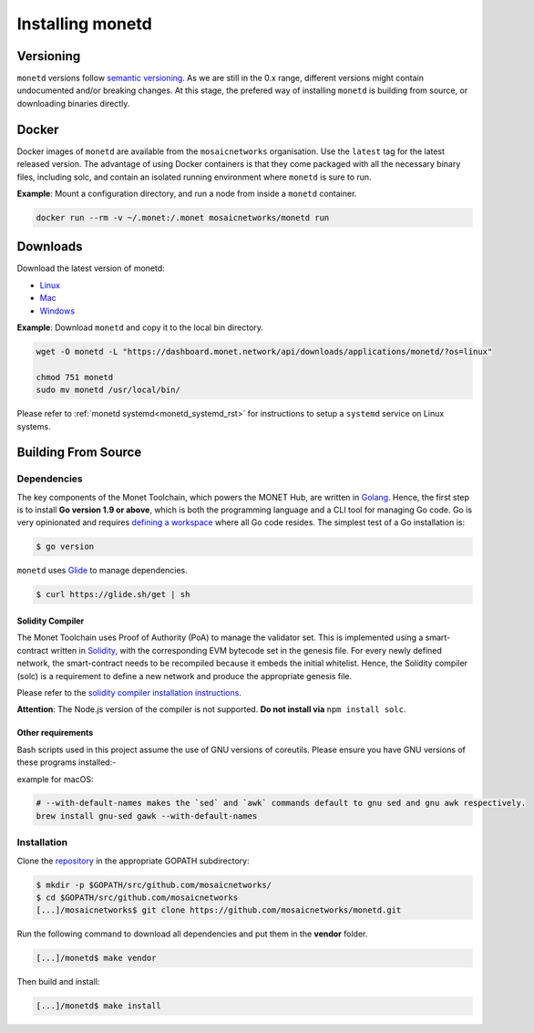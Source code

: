 .. _install_rst:

Installing monetd
=================

Versioning
++++++++++

``monetd`` versions follow `semantic versioning <https://semver.org>`__. As we
are still in the 0.x range, different versions might contain undocumented
and/or breaking changes. At this stage, the prefered way of installing
``monetd`` is building from source, or downloading binaries directly.

Docker
++++++

Docker images of ``monetd`` are available from the ``mosaicnetworks``
organisation. Use the ``latest`` tag for the latest released version. The
advantage of using Docker containers is that they come packaged with all the
necessary binary files, including solc, and contain an isolated running
environment where ``monetd`` is sure to run.

**Example**: Mount a configuration directory, and run a node from inside a
``monetd`` container.

.. code::

    docker run --rm -v ~/.monet:/.monet mosaicnetworks/monetd run

Downloads
+++++++++

Download the latest version of monetd:

- `Linux <https://dashboard.monet.network/api/downloads/applications/monetd/?os=linux>`__
- `Mac <https://dashboard.monet.network/api/downloads/applications/monetd/?os=mac>`__
- `Windows <https://dashboard.monet.network/api/downloads/applications/monetd/?os=windows>`__



**Example**: Download ``monetd`` and copy it to the local bin directory.

.. code ::

    wget -O monetd -L "https://dashboard.monet.network/api/downloads/applications/monetd/?os=linux"

    chmod 751 monetd
    sudo mv monetd /usr/local/bin/

Please refer to :ref:`monetd systemd<monetd_systemd_rst>` for instructions to
setup a ``systemd`` service on Linux systems.

Building From Source
++++++++++++++++++++

Dependencies
------------

The key components of the Monet Toolchain, which powers the MONET Hub, are
written in `Golang <https://golang.org/>`__. Hence, the first step is to
install **Go version 1.9 or above**, which is both the programming language and
a CLI tool for managing Go code. Go is very opinionated and requires `defining
a workspace <https://golang.org/doc/code.html#Workspaces>`__ where all Go code
resides. The simplest test of a Go installation is:

.. code:: bash

    $ go version

``monetd`` uses `Glide <http://github.com/Masterminds/glide>`__ to manage
dependencies.

.. code::

    $ curl https://glide.sh/get | sh

Solidity Compiler
~~~~~~~~~~~~~~~~~

The Monet Toolchain uses Proof of Authority (PoA) to manage the validator set.
This is implemented using a smart-contract written in
`Solidity <https://solidity.readthedocs.io/en/develop/introduction-to-smart-contracts.html>`__,
with the corresponding EVM bytecode set in the genesis file. For every newly
defined network, the smart-contract needs to be recompiled because it embeds
the initial whitelist. Hence, the Solidity compiler (solc) is a requirement to
define a new network and produce the appropriate genesis file.

Please refer to the `solidity compiler installation
instructions <https://solidity.readthedocs.io/en/develop/installing-solidity.html>`__.

**Attention**: The Node.js version of the compiler is not supported. **Do not
install via** ``npm install solc``.

Other requirements
~~~~~~~~~~~~~~~~~~

Bash scripts used in this project assume the use of GNU versions of coreutils.
Please ensure you have GNU versions of these programs installed:-

example for macOS:

.. code:: bash

    # --with-default-names makes the `sed` and `awk` commands default to gnu sed and gnu awk respectively.
    brew install gnu-sed gawk --with-default-names

Installation
------------

Clone the `repository <https://github.com/mosaicnetworks/monetd>`__ in the
appropriate GOPATH subdirectory:

.. code:: bash

    $ mkdir -p $GOPATH/src/github.com/mosaicnetworks/
    $ cd $GOPATH/src/github.com/mosaicnetworks
    [...]/mosaicnetworks$ git clone https://github.com/mosaicnetworks/monetd.git

Run the following command to download all dependencies and put them in the
**vendor** folder.

.. code:: bash

    [...]/monetd$ make vendor

Then build and install:

.. code:: bash

    [...]/monetd$ make install
